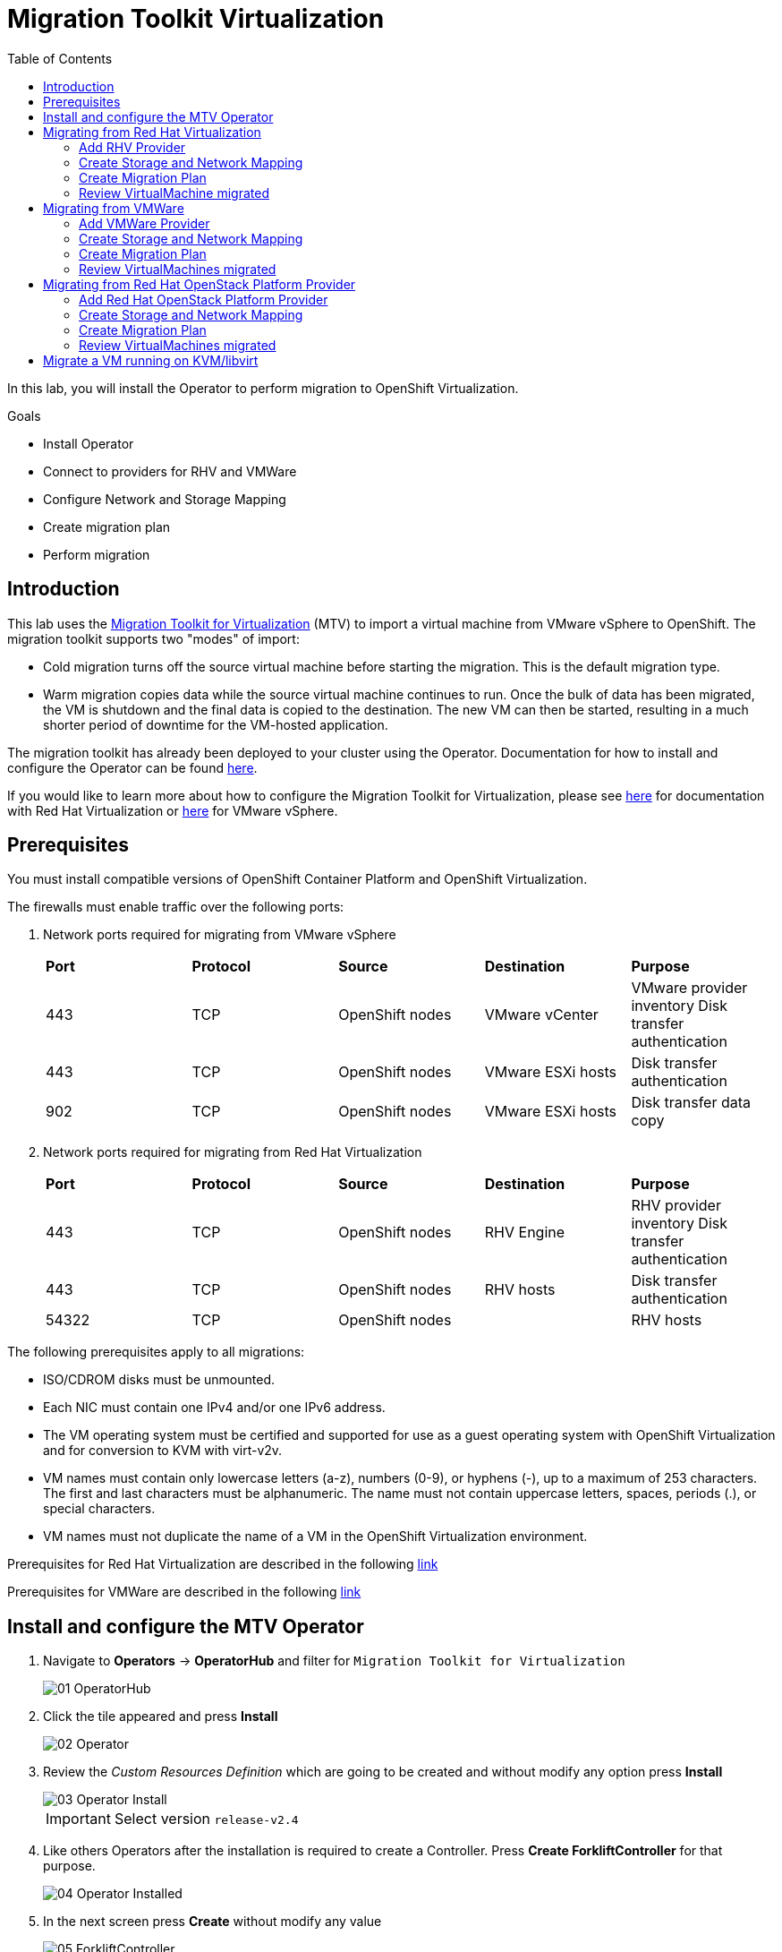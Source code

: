 :scrollbar:
:toc2:

=  Migration Toolkit Virtualization

In this lab, you will install the Operator to perform migration to OpenShift Virtualization.

.Goals
* Install Operator 
* Connect to providers for RHV and VMWare
* Configure Network and Storage Mapping
* Create migration plan
* Perform migration

== Introduction

This lab uses the https://access.redhat.com/documentation/en-us/migration_toolkit_for_virtualization/[Migration Toolkit for Virtualization] (MTV) to import a virtual machine from VMware vSphere to OpenShift. The migration toolkit supports two "modes" of import:

* Cold migration turns off the source virtual machine before starting the migration. This is the default migration type.
* Warm migration copies data while the source virtual machine continues to run. Once the bulk of data has been migrated, the VM is shutdown and the final data is copied to the destination. The new VM can then be started, resulting in a much shorter period of downtime for the VM-hosted application.

The migration toolkit has already been deployed to your cluster using the Operator. Documentation for how to install and configure the Operator can be found https://access.redhat.com/documentation/en-us/migration_toolkit_for_virtualization/[here].

If you would like to learn more about how to configure the Migration Toolkit for Virtualization, please see https://access.redhat.com/documentation/en-us/migration_toolkit_for_virtualization/2.4/html/installing_and_using_the_migration_toolkit_for_virtualization/prerequisites#rhv-prerequisites_mtv[here] for documentation with Red Hat Virtualization or https://access.redhat.com/documentation/en-us/migration_toolkit_for_virtualization/2.4/html/installing_and_using_the_migration_toolkit_for_virtualization/prerequisites#vmware-prerequisites_mtv[here] for VMware vSphere.

== Prerequisites

You must install compatible versions of OpenShift Container Platform and OpenShift Virtualization.

The firewalls must enable traffic over the following ports:

. Network ports required for migrating from VMware vSphere
+
[cols="1,1,1,1,1"]
|===
|*Port*|*Protocol*|*Source*|*Destination*|*Purpose*
|443|TCP|OpenShift nodes|VMware vCenter|VMware provider inventory
Disk transfer authentication
|443|TCP|OpenShift nodes|VMware ESXi hosts|Disk transfer authentication
|902|TCP|OpenShift nodes|VMware ESXi hosts|Disk transfer data copy
|===

. Network ports required for migrating from Red Hat Virtualization
+
[cols="1,1,1,1,1"]
|===
|*Port*|*Protocol*|*Source*|*Destination*|*Purpose*
|443|TCP|OpenShift nodes|RHV Engine|RHV provider inventory 
Disk transfer authentication
|443|TCP|OpenShift nodes|RHV hosts|Disk transfer authentication
|54322|TCP|OpenShift nodes||RHV hosts|Disk transfer data copy
|===


The following prerequisites apply to all migrations:

* ISO/CDROM disks must be unmounted.
*  Each NIC must contain one IPv4 and/or one IPv6 address.
*  The VM operating system must be certified and supported for use as a guest operating system with OpenShift Virtualization and for conversion to KVM with virt-v2v.
*  VM names must contain only lowercase letters (a-z), numbers (0-9), or hyphens (-), up to a maximum of 253 characters. The first and last characters must be alphanumeric. The name must not contain uppercase letters, spaces, periods (.), or special characters.
*  VM names must not duplicate the name of a VM in the OpenShift Virtualization environment.

Prerequisites for Red Hat Virtualization are described in the following link:https://access.redhat.com/documentation/en-us/migration_toolkit_for_virtualization/2.4/html/installing_and_using_the_migration_toolkit_for_virtualization/prerequisites#rhv-prerequisites_mtv[link]

Prerequisites for VMWare are described in the following link:https://access.redhat.com/documentation/en-us/migration_toolkit_for_virtualization/2.4/html/installing_and_using_the_migration_toolkit_for_virtualization/prerequisites#vmware-prerequisites_mtv[link]


== Install and configure the MTV Operator

. Navigate to *Operators* -> *OperatorHub* and filter for `Migration Toolkit for Virtualization`
+
image::images/MTV/01_OperatorHub.png[]
. Click the tile appeared and press *Install*
+
image::images/MTV/02_Operator.png[]

. Review the _Custom Resources Definition_ which are going to be created and without modify any option press *Install*
+
image::images/MTV/03_Operator_Install.png[]
+
[IMPORTANT]
Select version `release-v2.4`

. Like others Operators after the installation is required to create a Controller. Press *Create ForkliftController* for that purpose.
+
image::images/MTV/04_Operator_Installed.png[]

. In the next screen press *Create* without modify any value
+
image::images/MTV/05_ForkliftController.png[]

. Ensure the `Status` is `Running,Successful`
+
image::images/MTV/06_ForkliftController_Status.png[]

. Refresh web console when the banner appears
+
image::images/MTV/06_ForkliftController_Webconsole.png[]

. A left menu called *Migration* will appear
+
image::images/MTV/07_MTV_Left_Menu.png[]

== Migrating from Red Hat Virtualization

A webserver VM is running in `Red Hat Virtualization` as a standalone webserver. 

[%nowrap]
----
$ curl webrhv.cnv.infra.opentlc.com
----

.Expected Output
[%nowrap]
----
Hello from RHV
----

As during the migration the disk is locked and it would be not possible to perform for several students, a clone of the VM is created for each student with the GUID suffix, such as `webrhv-ABCDE`


=== Add RHV Provider

. Navigate in the left menu to *Migration* -> *Providers for virtualization*
. Select project `openshift-mtv`
+
image::images/MTV/91_MTV_Providers.png[]
+
[TIP]
MTV 2.4 and later are project/namespace aware and do not require administrator privileges. You can delegate VM imports to application teams and VM users so that they can self-serve and migrate at their own pace!

. By default, there is a provider called `host` which represents the *OpenShift Virtualization* as a target platform
+
image::images/MTV/92_MTV_Provider_list.png[]

. Press *Create Provider* button in the top right. A dialog it will appear.
+
image::images/MTV/93_MTV_Create_Provider.png[]


. Select *Red Hat Virtualization* and fill with the following information
+
.. *Name*: `rhvcnv`
.. *RHV Manager host name or IP address*: `rhvm-pub.cnv.infra.opentlc.com`
.. *RHV Manager user name*: `migtoocpvirt@internal`
.. *RHV Manager password*: `%rhv_password%`
.. Check `Skip certificate validation (if checked, the provider's certificate won't be validated)`

. Ensure the provider is on status `Ready`
+
image::images/MTV/11_Provider_RHV.png[]

=== Create Storage and Network Mapping

Storage and networking are managed differently in Red Hat Virtualization and Red Hat OpenShift. Therefore it is necessary to create a (simple) mapping from the source datastores and networks in Red Hat Virtualization to the equivalent in OpenShift. This mapping will then be used to translate the Red Hat Virtualization network and storage definitions to OpenShift network and storage definitions.

These only need to be configured once and are then reused in subsequent VM Migration Plans.

. Navigate in the left menu to *Migration* -> *NetworkMaps for virtualization* and press *Create NetworkMap*
+
image::images/MTV/96_MTV_NetworkMaps.png[]

. Fill the following information
.. *Name*: `mapping-public`
.. *Source provider*: `rhvcnv`
.. *Target provider*: `host`
.. *Source networks*: `Public`
.. *Target namespaces / networks*: `Pod network (default)`
. Press *Create* 
+
image::images/MTV/13_Create_Network_Mapping_RHV.png[]

. Ensure the status is `OK`
+
image::images/MTV/14_Confirm_Network_Mapping_RHV.png[]

. Navigate in the left menu to *Migration* -> *StorageMaps for virtualization* and press *Create StorageMap*

. Fill the following information
+
.. *Name*: `mapping-vmstore00`
.. *Source provider*: `rhvcnv`
.. *Target provider*: `host`
.. *Source storage*: `vmstore00`
.. *Target storage classes*: `ocs-storagecluster-ceph-rbd (default)`
. Press *Create* 
+
image::images/MTV/15_Create_Storage_Mapping_RHV.png[]

. Ensure the status is `OK`
+
image::images/MTV/16_Confirm_Storage_Mapping_RHV.png[]

=== Create Migration Plan

Now that you have the virtualization provider and the two mappings (network & storage) you can create a Migration Plan - this plan selects which VMs to migrate from VMware vSphere to Red Hat OpenShift Virtualization and how to execute the migration (cold/warm, network mapping, storage mapping, pre-/post-hooks, etc.).

. Navigate in the left menu to *Migration* -> *Plans for virtualization* and press *Create plan*
+
image::images/MTV/102_Create_VMWARE_Plan.png[]

. Fill the following data in the *General* step:
.. *Plan name*: `move-webrhv`
.. *Source provider*: `rhvcnv`
.. *Target provider*: `host`
.. *Target namespace*: `vmexamples`
+
image::images/MTV/18_Migration_Plan_General.png[]
. On the next step *VM selection* and *Filter* select `All Datacenters`
+ 
image::images/MTV/19_Migration_Plan_VM_Selection.png[]
. Fill the field *Filter by VM* with the value `%guid%` and select the VM.
+
image::images/MTV/20_Migration_Plan_VM_Select_VM.png[]

. Press *Next* and select the network mapping `mapping-public`
+
image::images/MTV/21_Migration_Plan_VM_Select_Network.png[]

. Press *Next* and select the storage mapping `mapping-vmstore00`
+
image::images/MTV/22_Migration_Plan_VM_Select_Storage.png[]

. Press *Next* and keep the selection *Cold migration*
. Press *Next* on step *Hooks*
. Review the information and press *Finish*
+
image::images/MTV/23_Migration_Plan_Review.png[]


. After the plan is created press the button *Start* and confirm in the dialog which appears.
+
image::images/MTV/24_Migration_Plan_Start.png[]

. Wait till the disks are transfered and the status changes to `Complete`
+
image::images/MTV/25_Migration_Plan_Completed.png[]
+

[NOTE]
You can go back to OpenShift console and check the pods on *Workloads* -> *Pods* meantime the process is running.

=== Review VirtualMachine migrated

. Return to the OpenShift console and navigate to *Virtualization* -> *VirtualMachines*
+
image::images/MTV/26_Migrated_VM_RHV.png[]

. Click on the migrated Virtual Machine to obtain information about it.
+
image::images/MTV/27_Migrated_VM_RHV_Overview.png[]

. Navigate to tab *Network Interfaces* to review the interface configured
+
image::images/MTV/28_Migrated_VM_RHV_Network.png[]

. Navigate to tab *Disks* to review the disk migrated
+
image::images/MTV/29_Migrated_VM_RHV_Disks.png[]

. Start the VM using the *Actions* dropdown and login to the VM using user `root` and password `R3dh4t1!`
+
image::images/MTV/30_Migrated_VM_RHV_Console.png[]

. Expose the VM using a *Service* and a *Route*
.. Navigate to *Networking* -> *Services* and press *Create Service*
... Fill with the following YAML
+
[%nowrap]
----
apiVersion: v1
kind: Service
metadata:
  name: webrhv-%guid%
  namespace: vmexamples
spec:
  selector:
    vm.kubevirt.io/name: webrhv-%guid%
  ports:
    - protocol: TCP
      port: 80
      targetPort: 80
----
... Press *Create*
.. Navigate to *Networking* -> *Routes* and press *Create Route*. Fill the following information:
... *Name*: `route-webrhv`
... *Service*: `webrhv-%guid%`
... *Target port*: `80 -> 80 (TCP)`
... Press *Create*
+
[NOTE]
Don't enable TLS.

. Navigate to the URL generated
+
image::images/MTV/31_Migrated_VM_RHV_Route.png[]

== Migrating from VMWare

An haproxy with two web servers are running in a VMWare vCenter. Only the webs are going to be migrated, as the load balancing will be managed by OpenShift.


[%nowrap]
----
$ curl http://webs.vc.opentlc.com
Hello from VMware: I'm web01
$ curl http://webs.vc.opentlc.com
Hello from VMware: I'm web02
----

=== Add VMWare Provider

The *Migration Toolkit for Virtualization* (*MTV*) uses the VMware Virtual Disk Development Kit (*VDDK*) SDK to transfer virtual disks from VMware vSphere.

You must download the *VMware Virtual Disk Development Kit* (*VDDK*), build a VDDK image, and push the VDDK image to your image registry. You need the VDDK init image path in order to add a VMware source provider.

[IMPORTANT]
Storing the VDDK image in a public registry might violate the VMware license terms.


. Navigate to *Builds* -> *ImageStreams*
. Press *Create ImageStream*
+
image::images/MTV/38_Create_IS.png[]
. Replace the YAML content with the following code:
+
[source,yaml]
----
apiVersion: image.openshift.io/v1
kind: ImageStream
metadata:
  name: vddk
  namespace: vmexamples
----

. Navigate to *Builds* -> *BuildConfigs*
. Press *Create BuildConfig*
+
image::images/MTV/40_Create_BC.png[]
. Replace the YAML content with the following code
+
[source, yaml,%nowrap]
----
kind: BuildConfig
apiVersion: build.openshift.io/v1
metadata:
  name: vddk-build
  namespace: vmexamples
spec:
  output:
    to:
      kind: ImageStreamTag
      name: 'vddk:latest'
  strategy:
    type: Docker
    dockerStrategy:
      from:
        kind: ImageStreamTag
        namespace: openshift
        name: 'tools:latest'
  source:
    type: Dockerfile
    dockerfile: |
      FROM registry.access.redhat.com/ubi8/ubi-minimal 
      RUN curl -L -O www.opentlc.com/download/ocp4_baremetal/VMware-vix-disklib-7.0.3-20134304.x86_64.tar.gz
      RUN tar -xzf VMware-vix-disklib-7.0.3-20134304.x86_64.tar.gz
      RUN mkdir -p /opt
      ENTRYPOINT ["cp", "-r", "/vmware-vix-disklib-distrib", "/opt"]
  triggers:
    - type: ImageChange
      imageChange: {}
    - type: ConfigChange
----


. Navigate in the left menu to *Migration* -> *Providers for virtualization*
. Select project `openshift-mtv`
. Press *Create Provider* button in the top right. A dialog it will appear.
+
image::images/MTV/93_MTV_Create_Provider.png[]

. Select *VMware* on the *Provider type* dropdown and fill the following data:
.. *Name*: `vmware`
.. *vCenter host name or IP address*: `portal.vc.opentlc.com`
.. *vCenter user name*: `migtoocpvirt@vc.opentlc.com`
.. *vCenter password*: `%vcenter_password%`
.. *VDDK init image*: `image-registry.openshift-image-registry.svc:5000/vmexamples/vddk:latest`
.. Check `Skip certificate validation (if checked, the provider's certificate won't be validated)`
.. *SHA-1 fingerprint*: `C7:BF:C2:DD:CD:73:1C:22:DC:D1:5A:DD:EA:64:21:C1:97:FB:F0:9C`
+
image::images/MTV/94_MTV_Fill_Dialog.png[]
.  Press *Create* and wait till the *Status* column is changed to `Ready`
+
image::images/MTV/95_MTV_Provider_Added.png[]

=== Create Storage and Network Mapping

Storage and networking are managed differently in VMware vSphere and Red Hat OpenShift. Therefore it is necessary to create a (simple) mapping from the source datastores and networks in VMware vSphere to the equivalent in OpenShift. This mapping will then be used to translate the VMware vSphere network and storage definitions to OpenShift network and storage definitions.

These only need to be configured once and are then reused in subsequent VM Migration Plans.

. Navigate in the left menu to *Migration* -> *NetworkMaps for virtualization* and press *Create NetworkMap*


. Fill in the following information in the appeared dialog. Press *Create*.
.. *Name*: `mapping-segment`
.. *Source provider*: `vmware`
.. *Target provider*: `host`
.. *Source networks*: `segment-migrating-to-ocpvirt`
.. *Target network*: `Pod network (default)`
+
image::images/MTV/97_Add_VMWARE_Mapping_Network.png[]

. Ensure the created mapping has the *Status* `Ready`
+
image::images/MTV/98_List_VMWARE_Mapping_Network.png[]

. Navigate in the left menu to *Migration* -> *StorageMaps for virtualization* and press *Create StorageMap*

. Fill in the following information. Press *Create*.
.. *Name*: `mapping-datastore`
.. *Source provider*: `vmware`
.. *Target provider*: `host`
.. *Source storage*: `WorkloadDatastore`
.. *Target storage classs*: `ocs-storagecluster-ceph-rbd (default)`
+
image::images/MTV/100_Add_VMWARE_Mapping_Storage.png[]

. Ensure the created mapping has the *Status* `Ready`
+
image::images/MTV/101_List_VMWARE_Mapping_Storage.png[]

=== Create Migration Plan

. Create a Plan navigating to *Migration Plans*
. Press *Create plan*


. On the wizard fill the following information on the *General* step
.. *Plan name*: `move-webs-vmware`
.. *Source provider*: `vmware`
.. *Target provider*: `host`
.. *Target namespace*: `vmexamples`
. Press *Next*
+
image::images/MTV/52_General_VMWARE_Plan.png[]
. On the next step select `All datacenters` and press *Next*
+
image::images/MTV/53_VM_Filter_VMWARE_Plan.png[]
. On the next step select the VMs `web01` and `web02` and press *Next*
+
image::images/MTV/54_VM_Select_VMWARE_Plan.png[]
. On the *Network mapping* step select `mapping-segment` and press *Next*
+
image::images/MTV/55_Network_VMWARE_Plan.png[]
. On the *Storage mapping* step select `mapping-datastore` and press *Next*
+
image::images/MTV/56_Storage_VMWARE_Plan.png[]
. Press *Next* on the steps *Type* and *Hooks*
. Review the configuration specified and press *Finish*
+
image::images/MTV/57_Finish_VMWARE_Plan.png[]

. Ensure the status for the plan is *Ready*
+
image::images/MTV/58_Ready_VMWARE_Plan.png[]

. Press *Start* to begin the migration of the two VMs.

. After some minutes the migration is completed
+
image::images/MTV/59_Completed_VMWARE_Plan.png[]
+
[NOTE]
You can go back to OpenShift console and check the pods on *Workloads* -> *Pods* meantime the process is running.

=== Review VirtualMachines migrated

. Return to the OpenShift Console to configure the VMs.

. Navigate to *Virtualization* -> *VirtualMachines* and ensure the migrated VMs are there
+
image::images/MTV/60_VMWARE_VMs_List.png[]

. Access to the `web01` and navigate to the *YAML* tab
. Find the `spec:` section and under the `template.metadata` add the following lines to label the VM resources:
+
[%nowrap]
----
      labels:
        env: vmware
----
. *IMPORTANT*: Repeat the process for `web02`
+
image::images/MTV/61_VMWARE_VMs_YAML.png[]
+
[IMPORTANT]
Labels affected by the `Service` are not the `VirtualMachine` objects but the `Pods`. That is why is needed to add inside `spec.template.metadata`

. The VMs are configured with an static IP, it is needed to reconfigure them to use DHCP
.. Start the VM `web01`
.. Open `web01`, start the VM and access to the Console
... Login with user `root` and password `R3dh4t1!`
... Run the following commands
+
[%nowrap]
----
nmcli con del "Wired connection 1"
nmcli con add type ethernet ifname eth0
----
... Review the IP address is `10.0.2.2` now
+
image::images/MTV/62_VMWARE_VMs_DHCP.png[]
.. *IMPORTANT*: Repeat the task for `web02`

. Navigate to *Networking* -> *Services* and press *Create service*
. Replace the YAML with the following definition
+
[source,yaml]
----
apiVersion: v1
kind: Service
metadata:
  name: websvmware
  namespace: vmexamples
spec:
  selector:
    env: vmware
  ports:
    - protocol: TCP
      port: 80
      targetPort: 80
----
. Press *Create* and navigate to *Routes* in the left menu
. Press *Create Route* and fill the following information:
.. *Name*: `route-websvmware`
.. *Service*: `websvmware`
.. *Target port*: `80 -> 80 (TCP)`
. Press *Create*
+
[NOTE]
Don't enable TLS.
+
image::images/MTV/63_VMWARE_VMs_Create_Route.png[]
. Navigate to the address shown in *Location* field
+
image::images/MTV/64_VMWARE_VMs_URL.png[]
+
[NOTE]
You can try from another browser or incognito mode to try the load balancing.

== Migrating from Red Hat OpenStack Platform Provider

=== Add Red Hat OpenStack Platform Provider

. Navigate in the left menu to *Migration* -> *Providers for virtualization*
. Select project `openshift-mtv`
. Press *Create Provider* button in the top right. A dialog it will appear.
+
image::images/MTV/93_MTV_Create_Provider.png[]

. Select *Red Hat OpenStack Platform* on the *Provider type* dropdown and fill the following data:
.. *Name*: `rhosp`
.. *OpenStack Identity server URL*: `https://api.osp01.prod.dal10.ibm.infra.opentlc.com:13000/v3`
.. *OpenStack username*: `migtoocpvirt`
.. *OpenStack password*: `%rhv_password%`
.. *Domain*: `Default`
.. *Project*: `migtoocpvirt`
.. *Region*: `regionOne`
.. Check `Skip certificate validation (if checked, the provider's certificate won't be validated)`
+
image::images/MTV/110_OpenStack_Create_Provider.png[]
.  Press *Create* and wait till the *Status* column is changed to `Ready`
+
image::images/MTV/111_MTV_Provider_Added.png[]
+
[NOTE]
It can take some minutes.


=== Create Storage and Network Mapping

Storage and networking are managed differently in Red Hat OpenStack Platform and Red Hat OpenShift. Therefore it is necessary to create a (simple) mapping from the source datastores and networks in Red Hat OpenStack Platform to the equivalent in OpenShift. This mapping will then be used to translate the Red Hat OpenStack Platform network and storage definitions to OpenShift network and storage definitions.

These only need to be configured once and are then reused in subsequent VM Migration Plans.

. Navigate in the left menu to *Migration* -> *NetworkMaps for virtualization* and press *Create NetworkMap*


. Fill in the following information in the appeared dialog. Press *Create*.
.. *Name*: `mapping-internal`
.. *Source provider*: `openstack`
.. *Target provider*: `host`
.. *Source networks*: `internal`
.. *Target network*: `Pod network (default)`
+
image::images/MTV/112_Add_RHOSP_Mapping_Network.png[]

. Ensure the created mapping has the *Status* `Ready`
+
image::images/MTV/113_List_RHOSP_Mapping_Network.png[]

. Navigate in the left menu to *Migration* -> *StorageMaps for virtualization* and press *Create StorageMap*

. Fill in the following information. Press *Create*.
.. *Name*: `mapping-tripleo`
.. *Source provider*: `openstack`
.. *Target provider*: `host`
.. *Source storage*: `tripleo`
.. *Target storage classs*: `ocs-storagecluster-ceph-rbd (default)`
+
image::images/MTV/114_Add_RHOSP_Mapping_Storage.png[]

. Ensure the created mapping has the *Status* `Ready`
+
image::images/MTV/115_List_RHOSP_Mapping_Storage.png[]

=== Create Migration Plan

. Create a Plan navigating to *Migration Plans*
. Press *Create plan*


. On the wizard fill the following information on the *General* step
.. *Plan name*: `move-database2`
.. *Source provider*: `openstack`
.. *Target provider*: `host`
.. *Target namespace*: `vmexamples`
. Press *Next*
+
image::images/MTV/116_General_RHOSP_Plan.png[]
. On the next step select `All datacenters` and press *Next*
+
image::images/MTV/117_VM_Filter_RHOSP_Plan.png[]
. On the next step select the VMs `database2` and press *Next*
+
image::images/MTV/118_VM_Select_RHOSP_Plan.png[]
. On the *Network mapping* step select `mapping-internal` and press *Next*
+
image::images/MTV/119_Network_RHOSP_Plan.png[]
. On the *Storage mapping* step select `mapping-internal` and press *Next*
+
image::images/MTV/120_Storage_RHOSP_Plan.png[]
. Press *Next* on the steps *Type* and *Hooks*
. Review the configuration specified and press *Finish*
+
image::images/MTV/121_Finish_RHOSP_Plan.png[]

. Ensure the status for the plan is *Ready*
+
image::images/MTV/122_Ready_RHOSP_Plan.png[]

. Press *Start* to begin the migration of the two VMs.

. After some minutes the migration is completed
+
image::images/MTV/123_Completed_RHOSP_Plan.png[]

+
[NOTE]
You can go back to OpenShift console and check the pods on *Workloads* -> *Pods* meantime the process is running.

=== Review VirtualMachines migrated

. Return to the OpenShift Console to configure the VMs.

. Navigate to *Virtualization* -> *VirtualMachines* and ensure the migrated VMs are there
+
image::images/MTV/124_RHOSP_VMs_List.png[]


== Migrate a VM running on KVM/libvirt

The last Virtual Machine to be migrated is a database running in the Hypervisor node.

. Connect to the hypervisor with the user lab-user and the password %password%
+
[%nowrap]
----
[~] $ ssh lab-user@192.168.123.1
----
+
.Sample Output
+
[%nowrap]
----
[lab-user@hypervisor ~]$ 
----

. Test the access to the database from the terminal available for you
+
[%nowrap]
----
[lab-user@hypervisor ~]$ echo "show tables from classicmodels"|mysql -h192.168.3.252 -uroot -pr3dh4t1! 
----
+
.Expected Output
+
[%nowrap]
----
Tables_in_classicmodels
customers
employees
offices
orderdetails
orders
payments
productlines
products
----

. List the disk used by the VM
+
[%nowrap]
----
[lab-user@hypervisor ~]$ sudo virsh domblklist legacy
----
+
.Sample Output
+
[%nowrap]
----
 Target   Source
--------------------------------------------------
 vda      /var/lib/libvirt/images/database.qcow2
----

. Stop the VM and copy the disk to be the `ocp4-bastion` node
+
[%nowrap]
----
[lab-user@hypervisor ~]$ sudo virsh shutdown legacy
[lab-user@hypervisor ~]$ sudo scp /var/lib/libvirt/images/database.qcow2 root@192.168.123.100:
----
+
.Sample Output
+
[%nowrap]
----
Domain 'legacy' is being shutdown
database.qcow2                                                                                                                             100% 1242MB 434.8MB/s   00:02    
----

. Connect to the `ocp4-bastion` node
+
[%nowrap]
----
[lab-user@hypervisor ~]$ sudo ssh root@192.168.123.100
----

. Switch to the `vmexamples`
+
[%nowrap]
----
[root@ocp4-bastion ~]# oc project vmexamples
----
+
.Sample Output
+
[%nowrap]
----
Already on project "vmexamples" on server "https://api.%guid%.dynamic.opentlc.com:6443".
----

. Get the URL address for the CDI (_Container Disk Importer_)
+
[%nowrap]
----
[root@ocp4-bastion ~]# oc get route -n openshift-cnv cdi-uploadproxy
----
+
.Sample Output
+
[%nowrap]
----
NAME              HOST/PORT                                                      PATH   SERVICES          PORT    TERMINATION          WILDCARD
cdi-uploadproxy   cdi-uploadproxy-openshift-cnv.apps.%guid%.dynamic.opentlc.com          cdi-uploadproxy   <all>   reencrypt/Redirect   None
----

. Install the `virtctl` tool
+
[%nowrap]
----
[root@ocp4-bastion ~]# URL=$(oc get route -n openshift-cnv hyperconverged-cluster-cli-download -o jsonpath={.spec.host})
[root@ocp4-bastion ~]# curl -k -o - https://$URL/amd64/linux/virtctl.tar.gz | sudo tar -xvzf - -C /usr/local/bin/
----

. Upload the `database.qcow2` file to OpenShift as a PVC
+
[%nowrap]
----
[root@ocp4-bastion ~]# virtctl image-upload --image-path=database.qcow2 --pvc-name=database-pvc --uploadproxy-url=$(oc get route -n openshift-cnv cdi-uploadproxy  -o jsonpath={.spec.host}) --pvc-size=20G --access-mode=ReadWriteMany --block-volume --insecure
----
+
.Sample Output
+
[%nowrap]
----
PersistentVolumeClaim vmexamples/database-pvc created
Waiting for PVC database-pvc upload pod to be ready...
Pod now ready
 1.21 GiB / 1.21 GiB [===========================================================================================================================================] 100.00% 4s

Uploading data completed successfully, waiting for processing to complete, you can hit ctrl-c without interrupting the progress
Processing completed successfully
Uploading database.qcow2 completed successfully
----

. Go back to the OpenShift Console and navigate to *Virtualization* -> *VirtualMachines*
. Press *Create* and select *From template*
. Select *CentOS 7 VM* and then *Customize VirtualMachine*
. Specify the following values:
.. *Name*: `legacydatabase`
.. *Storage*:
... *Disk source*: `PVC (clone PVC)`
... *Persistent Volume Claim project*: `vmexamples`
... *Persistent Volume Claim name*: `database-pvc`
... *Disk size*: `30 GiB`
. Press *Next*

. Switch to tab *Network Interfaces* and press *Add Network Interface*
. Fill the following data
.. *Name*: `nic-flat`
.. *Model*: `virtio`
.. *Network*: `vmexamples/flatnetwork`
.. *Type*: `Bridge`
. Press *Save*
+
image::images/MTV/71_Create_Database_VM_Network.png[]

. Remove the `default` interface
+
image::images/MTV/72_Create_Database_VM_Network2.png[]

. Press *Create VirtualMachine*
+
image::images/MTV/73_Create_Database_VM_Created.png[]

. Disconnect from `ocp4-bastion` and try to connect to the MySQL again
+
[%nowrap]
----
[lab-user@hypervisor ~]$ echo "show tables from classicmodels"|mysql -h192.168.3.252 -uroot -pr3dh4t1! 
----
+
.Sample Output
+
[%nowrap]
----
Tables_in_classicmodels
customers
employees
offices
orderdetails
orders
payments
productlines
products
----

The VM was migrated correctly and is using the same IP and network.
